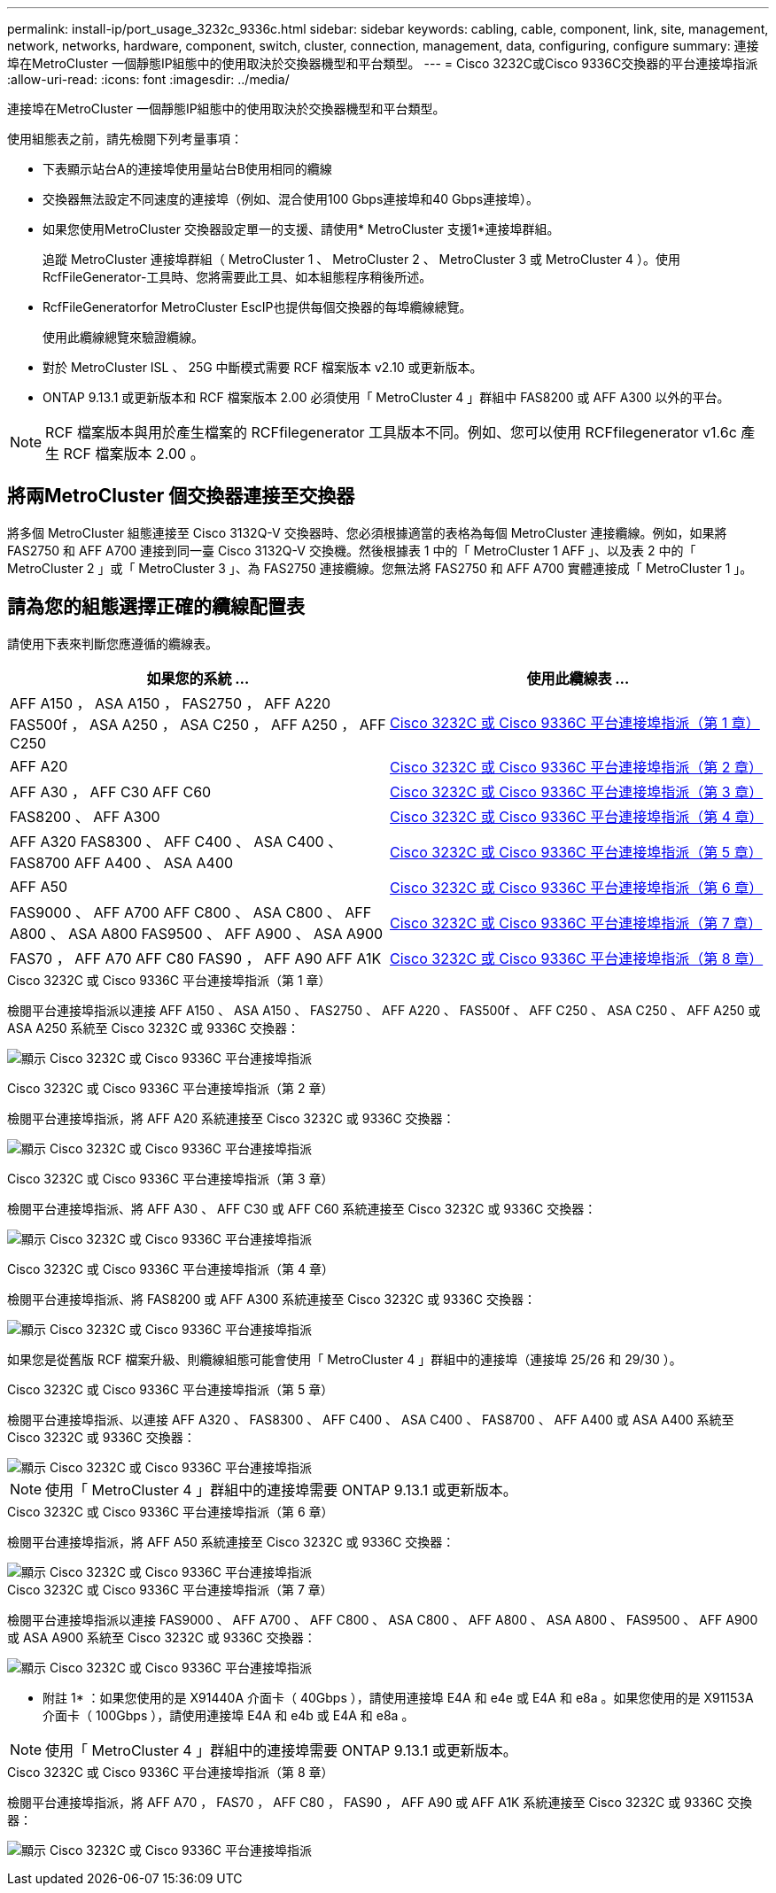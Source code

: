 ---
permalink: install-ip/port_usage_3232c_9336c.html 
sidebar: sidebar 
keywords: cabling, cable, component, link, site, management, network, networks, hardware, component, switch, cluster, connection, management, data, configuring, configure 
summary: 連接埠在MetroCluster 一個靜態IP組態中的使用取決於交換器機型和平台類型。 
---
= Cisco 3232C或Cisco 9336C交換器的平台連接埠指派
:allow-uri-read: 
:icons: font
:imagesdir: ../media/


[role="lead"]
連接埠在MetroCluster 一個靜態IP組態中的使用取決於交換器機型和平台類型。

使用組態表之前，請先檢閱下列考量事項：

* 下表顯示站台A的連接埠使用量站台B使用相同的纜線
* 交換器無法設定不同速度的連接埠（例如、混合使用100 Gbps連接埠和40 Gbps連接埠）。
* 如果您使用MetroCluster 交換器設定單一的支援、請使用* MetroCluster 支援1*連接埠群組。
+
追蹤 MetroCluster 連接埠群組（ MetroCluster 1 、 MetroCluster 2 、 MetroCluster 3 或 MetroCluster 4 ）。使用RcfFileGenerator-工具時、您將需要此工具、如本組態程序稍後所述。

* RcfFileGeneratorfor MetroCluster EscIP也提供每個交換器的每埠纜線總覽。
+
使用此纜線總覽來驗證纜線。

* 對於 MetroCluster ISL 、 25G 中斷模式需要 RCF 檔案版本 v2.10 或更新版本。
* ONTAP 9.13.1 或更新版本和 RCF 檔案版本 2.00 必須使用「 MetroCluster 4 」群組中 FAS8200 或 AFF A300 以外的平台。



NOTE: RCF 檔案版本與用於產生檔案的 RCFfilegenerator 工具版本不同。例如、您可以使用 RCFfilegenerator v1.6c 產生 RCF 檔案版本 2.00 。



== 將兩MetroCluster 個交換器連接至交換器

將多個 MetroCluster 組態連接至 Cisco 3132Q-V 交換器時、您必須根據適當的表格為每個 MetroCluster 連接纜線。例如，如果將 FAS2750 和 AFF A700 連接到同一臺 Cisco 3132Q-V 交換機。然後根據表 1 中的「 MetroCluster 1 AFF 」、以及表 2 中的「 MetroCluster 2 」或「 MetroCluster 3 」、為 FAS2750 連接纜線。您無法將 FAS2750 和 AFF A700 實體連接成「 MetroCluster 1 」。



== 請為您的組態選擇正確的纜線配置表

請使用下表來判斷您應遵循的纜線表。

[cols="2*"]
|===
| 如果您的系統 ... | 使用此纜線表 ... 


| AFF A150 ， ASA A150 ， FAS2750 ， AFF A220 FAS500f ， ASA A250 ， ASA C250 ， AFF A250 ， AFF C250 | <<table_1_cisco_3232c_9336c,Cisco 3232C 或 Cisco 9336C 平台連接埠指派（第 1 章）>> 


| AFF A20 | <<table_2_cisco_3232c_9336c,Cisco 3232C 或 Cisco 9336C 平台連接埠指派（第 2 章）>> 


| AFF A30 ， AFF C30 AFF C60 | <<table_3_cisco_3232c_9336c,Cisco 3232C 或 Cisco 9336C 平台連接埠指派（第 3 章）>> 


| FAS8200 、 AFF A300 | <<table_4_cisco_3232c_9336c,Cisco 3232C 或 Cisco 9336C 平台連接埠指派（第 4 章）>> 


| AFF A320 FAS8300 、 AFF C400 、 ASA C400 、 FAS8700 AFF A400 、 ASA A400 | <<table_5_cisco_3232c_9336c,Cisco 3232C 或 Cisco 9336C 平台連接埠指派（第 5 章）>> 


| AFF A50 | <<table_6_cisco_3232c_9336c,Cisco 3232C 或 Cisco 9336C 平台連接埠指派（第 6 章）>> 


| FAS9000 、 AFF A700 AFF C800 、 ASA C800 、 AFF A800 、 ASA A800 FAS9500 、 AFF A900 、 ASA A900 | <<table_7_cisco_3232c_9336c,Cisco 3232C 或 Cisco 9336C 平台連接埠指派（第 7 章）>> 


| FAS70 ， AFF A70 AFF C80 FAS90 ， AFF A90 AFF A1K | <<table_8_cisco_3232c_9336c,Cisco 3232C 或 Cisco 9336C 平台連接埠指派（第 8 章）>> 
|===
.Cisco 3232C 或 Cisco 9336C 平台連接埠指派（第 1 章）
檢閱平台連接埠指派以連接 AFF A150 、 ASA A150 、 FAS2750 、 AFF A220 、 FAS500f 、 AFF C250 、 ASA C250 、 AFF A250 或 ASA A250 系統至 Cisco 3232C 或 9336C 交換器：

image:../media/mcc-ip-cabling-a150-a220-a250-to-a-cisco-3232c-or-cisco-9336c-switch-9161.png["顯示 Cisco 3232C 或 Cisco 9336C 平台連接埠指派"]

.Cisco 3232C 或 Cisco 9336C 平台連接埠指派（第 2 章）
檢閱平台連接埠指派，將 AFF A20 系統連接至 Cisco 3232C 或 9336C 交換器：

image:../media/mcc-ip-cabling-aff-a20-9161.png["顯示 Cisco 3232C 或 Cisco 9336C 平台連接埠指派"]

.Cisco 3232C 或 Cisco 9336C 平台連接埠指派（第 3 章）
檢閱平台連接埠指派、將 AFF A30 、 AFF C30 或 AFF C60 系統連接至 Cisco 3232C 或 9336C 交換器：

image:../media/mcc-ip-cabling-aff-a30-c30-c60-9161.png["顯示 Cisco 3232C 或 Cisco 9336C 平台連接埠指派"]

.Cisco 3232C 或 Cisco 9336C 平台連接埠指派（第 4 章）
檢閱平台連接埠指派、將 FAS8200 或 AFF A300 系統連接至 Cisco 3232C 或 9336C 交換器：

image::../media/mcc-ip-cabling-a-aff-a300-or-fas8200-to-a-cisco-3232c-or-cisco-9336c-switch-9161.png[顯示 Cisco 3232C 或 Cisco 9336C 平台連接埠指派]

如果您是從舊版 RCF 檔案升級、則纜線組態可能會使用「 MetroCluster 4 」群組中的連接埠（連接埠 25/26 和 29/30 ）。

.Cisco 3232C 或 Cisco 9336C 平台連接埠指派（第 5 章）
檢閱平台連接埠指派、以連接 AFF A320 、 FAS8300 、 AFF C400 、 ASA C400 、 FAS8700 、 AFF A400 或 ASA A400 系統至 Cisco 3232C 或 9336C 交換器：

image::../media/mcc_ip_cabling_a320_a400_cisco_3232C_or_9336c_switch.png[顯示 Cisco 3232C 或 Cisco 9336C 平台連接埠指派]


NOTE: 使用「 MetroCluster 4 」群組中的連接埠需要 ONTAP 9.13.1 或更新版本。

.Cisco 3232C 或 Cisco 9336C 平台連接埠指派（第 6 章）
檢閱平台連接埠指派，將 AFF A50 系統連接至 Cisco 3232C 或 9336C 交換器：

image::../media/mcc-ip-cabling-aff-a50-cisco-3232c-9336c-9161.png[顯示 Cisco 3232C 或 Cisco 9336C 平台連接埠指派]

.Cisco 3232C 或 Cisco 9336C 平台連接埠指派（第 7 章）
檢閱平台連接埠指派以連接 FAS9000 、 AFF A700 、 AFF C800 、 ASA C800 、 AFF A800 、 ASA A800 、 FAS9500 、 AFF A900 或 ASA A900 系統至 Cisco 3232C 或 9336C 交換器：

image::../media/mcc_ip_cabling_fas9000_a700_fas9500_a800_a900_cisco_3232C_or_9336c_switch.png[顯示 Cisco 3232C 或 Cisco 9336C 平台連接埠指派]

* 附註 1* ：如果您使用的是 X91440A 介面卡（ 40Gbps ），請使用連接埠 E4A 和 e4e 或 E4A 和 e8a 。如果您使用的是 X91153A 介面卡（ 100Gbps ），請使用連接埠 E4A 和 e4b 或 E4A 和 e8a 。


NOTE: 使用「 MetroCluster 4 」群組中的連接埠需要 ONTAP 9.13.1 或更新版本。

.Cisco 3232C 或 Cisco 9336C 平台連接埠指派（第 8 章）
檢閱平台連接埠指派，將 AFF A70 ， FAS70 ， AFF C80 ， FAS90 ， AFF A90 或 AFF A1K 系統連接至 Cisco 3232C 或 9336C 交換器：

image:../media/mcc-ip-cabling-a90-fas90-c80-fas70-a70-a1k-cisco-3232C-or-9336c-switch-updated.png["顯示 Cisco 3232C 或 Cisco 9336C 平台連接埠指派"]
